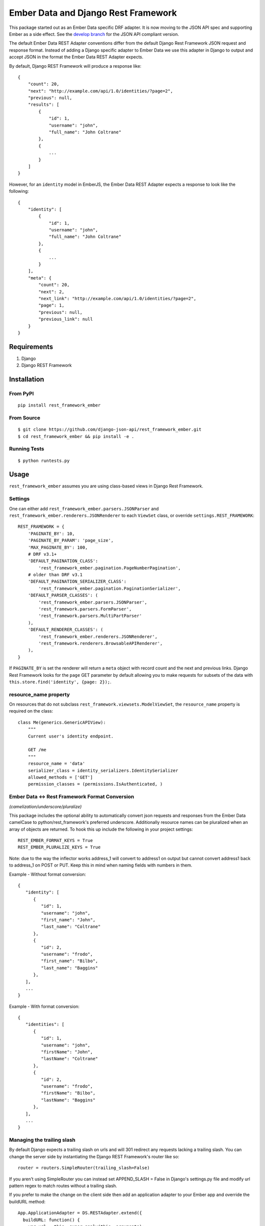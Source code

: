 ====================================
Ember Data and Django Rest Framework
====================================

.. image:: https://travis-ci.org/django-json-api/django-rest-framework-json-api.svg?branch=master
   :target: https://travis-ci.org/django-json-api/django-rest-framework-json-api

This package started out as an Ember Data specific DRF adapter. It is now moving
to the JSON API spec and supporting Ember as a side effect. See the
`develop branch <https://github.com/django-json-api/django-rest-framework-json-api/tree/develop>`_
for the JSON API compliant version.

.. image:: https://badges.gitter.im/Join%20Chat.svg
   :alt: Join the chat at https://gitter.im/django-json-api/django-rest-framework-json-api
   :target: https://gitter.im/django-json-api/django-rest-framework-json-api?utm_source=badge&utm_medium=badge&utm_campaign=pr-badge&utm_content=badge

The default Ember Data REST Adapter conventions differ from the default
Django Rest Framework JSON request and response format. Instead of adding
a Django specific adapter to Ember Data we use this adapter in Django to
output and accept JSON in the format the Ember Data REST Adapter expects.

By default, Django REST Framework will produce a response like::

    {
        "count": 20,
        "next": "http://example.com/api/1.0/identities/?page=2",
        "previous": null,
        "results": [
            {
                "id": 1,
                "username": "john",
                "full_name": "John Coltrane"
            },
            {
                ...
            }
        ]
    }


However, for an ``identity`` model in EmberJS, the Ember Data REST Adapter
expects a response to look like the following::

    {
        "identity": [
            {
                "id": 1,
                "username": "john",
                "full_name": "John Coltrane"
            },
            {
                ...
            }
        ],
        "meta": {
            "count": 20,
            "next": 2,
            "next_link": "http://example.com/api/1.0/identities/?page=2",
            "page": 1,
            "previous": null,
            "previous_link": null
        }
    }


------------
Requirements
------------

1. Django
2. Django REST Framework

------------
Installation
------------

From PyPI
^^^^^^^^^

::

    pip install rest_framework_ember


From Source
^^^^^^^^^^^

::

    $ git clone https://github.com/django-json-api/rest_framework_ember.git
    $ cd rest_framework_ember && pip install -e .


Running Tests
^^^^^^^^^^^^^

::

    $ python runtests.py


-----
Usage
-----


``rest_framework_ember`` assumes you are using class-based views in Django
Rest Framework.


Settings
^^^^^^^^

One can either add ``rest_framework_ember.parsers.JSONParser`` and
``rest_framework_ember.renderers.JSONRenderer`` to each ``ViewSet`` class, or
override ``settings.REST_FRAMEWORK``::


    REST_FRAMEWORK = {
        'PAGINATE_BY': 10,
        'PAGINATE_BY_PARAM': 'page_size',
        'MAX_PAGINATE_BY': 100,
        # DRF v3.1+
        'DEFAULT_PAGINATION_CLASS':
            'rest_framework_ember.pagination.PageNumberPagination',
        # older than DRF v3.1
        'DEFAULT_PAGINATION_SERIALIZER_CLASS':
            'rest_framework_ember.pagination.PaginationSerializer',
        'DEFAULT_PARSER_CLASSES': (
            'rest_framework_ember.parsers.JSONParser',
            'rest_framework.parsers.FormParser',
            'rest_framework.parsers.MultiPartParser'
        ),
        'DEFAULT_RENDERER_CLASSES': (
            'rest_framework_ember.renderers.JSONRenderer',
            'rest_framework.renderers.BrowsableAPIRenderer',
        ),
    }

If ``PAGINATE_BY`` is set the renderer will return a ``meta`` object with
record count and the next and previous links. Django Rest Framework looks
for the ``page`` GET parameter by default allowing you to make requests for
subsets of the data with ``this.store.find('identity', {page: 2});``.

resource_name property
^^^^^^^^^^^^^^^^^^^^^^

On resources that do not subclass ``rest_framework.viewsets.ModelViewSet``,
the ``resource_name`` property is required on the class::

    class Me(generics.GenericAPIView):
        """
        Current user's identity endpoint.

        GET /me
        """
        resource_name = 'data'
        serializer_class = identity_serializers.IdentitySerializer
        allowed_methods = ['GET']
        permission_classes = (permissions.IsAuthenticated, )


Ember Data <-> Rest Framework Format Conversion
^^^^^^^^^^^^^^^^^^^^^^^^^^^^^^^^^^^^^^^^^^^^^^^
*(camelization/underscore/pluralize)*

This package includes the optional ability to automatically convert json requests
and responses from the Ember Data camelCase to python/rest_framework's preferred
underscore. Additionally resource names can be pluralized when an array of objects
are returned. To hook this up include the following in your project settings::

   REST_EMBER_FORMAT_KEYS = True
   REST_EMBER_PLURALIZE_KEYS = True

Note: due to the way the inflector works address_1 will convert to address1
on output but cannot convert address1 back to address_1 on POST or PUT. Keep
this in mind when naming fields with numbers in them.


Example - Without format conversion::

   {
      "identity": [
         {
            "id": 1,
            "username": "john",
            "first_name": "John",
            "last_name": "Coltrane"
         },
         {
            "id": 2,
            "username": "frodo",
            "first_name": "Bilbo",
            "last_name": "Baggins"
         },
      ],
      ...
   }

Example - With format conversion::

   {
      "identities": [
         {
            "id": 1,
            "username": "john",
            "firstName": "John",
            "lastName": "Coltrane"
         },
         {
            "id": 2,
            "username": "frodo",
            "firstName": "Bilbo",
            "lastName": "Baggins"
         },
      ],
      ...
   }


Managing the trailing slash
^^^^^^^^^^^^^^^^^^^^^^^^^^^

By default Django expects a trailing slash on urls and will 301 redirect any
requests lacking a trailing slash. You can change the server side by
instantiating the Django REST Framework's router like so::

    router = routers.SimpleRouter(trailing_slash=False)

If you aren't using SimpleRouter you can instead set APPEND_SLASH = False
in Django's settings.py file and modify url pattern regex to match routes
without a trailing slash.

If you prefer to make the change on the client side then add an
application adapter to your Ember app and override the buildURL method::

    App.ApplicationAdapter = DS.RESTAdapter.extend({
      buildURL: function() {
        var url = this._super.apply(this, arguments);
        if (url.charAt(url.length -1) !== '/') {
          url += '/';
        }
        return url;
      }
    });

Displaying Server Side Validation Messages
^^^^^^^^^^^^^^^^^^^^^^^^^^^^^^^^^^^^^^^^^^

Ember Data does not ship with a default implementation of a validation error
handler except in the Rails ActiveModelAdapter so to display validation errors
you will need to add a small client adapter::

    App.ApplicationAdapter = DS.RESTAdapter.extend({
      ajaxError: function(jqXHR) {
        var error = this._super(jqXHR);
        if (jqXHR && jqXHR.status === 400) {
          var response = Ember.$.parseJSON(jqXHR.responseText),
              errors = {},
              keys = Ember.keys(response);
          if (keys.length === 1) {
            var jsonErrors = response[keys[0]];
            Ember.EnumerableUtils.forEach(Ember.keys(jsonErrors), function(key) {
              errors[key] = jsonErrors[key];
            });
          }
          return new DS.InvalidError(errors);
        } else {
          return error;
        }
      }
    });

The adapter above will handle the following response format when the response has
a 400 status code. The root key ("post" in this example) is discarded::

    {
      "post": {
        "slug": ["Post with this Slug already exists."]
      }
    }

To display all errors add the following to the template::

    {{#each message in errors.messages}}
      {{message}}
    {{/each}}

To display a specific error inline use the following::

    {{#each errors.title}}
      <div class="error">{{message}}</div>
    {{/each}}
    {{input name="title" value=title}}


---------------------
Sideloading Resources
---------------------

If you are using the JSON Renderer globally, this can lead to issues
when hitting endpoints that are intended to sideload other objects.

For example::

    {
        "users": [],
        "cars": []
    }


Set the ``resource_name`` property on the object to ``False``, and the data
will be returned as it is above.


------
Mixins
------

The following mixin classes are available to use with Rest Framework
resources.

rest_framework_ember.mixins.MultipleIDMixin
^^^^^^^^^^^^^^^^^^^^^^^^^^^^^^^^^^^^^^^^^^^

Overrides ``get_queryset`` to filter by ``ids[]`` in URL query params.

